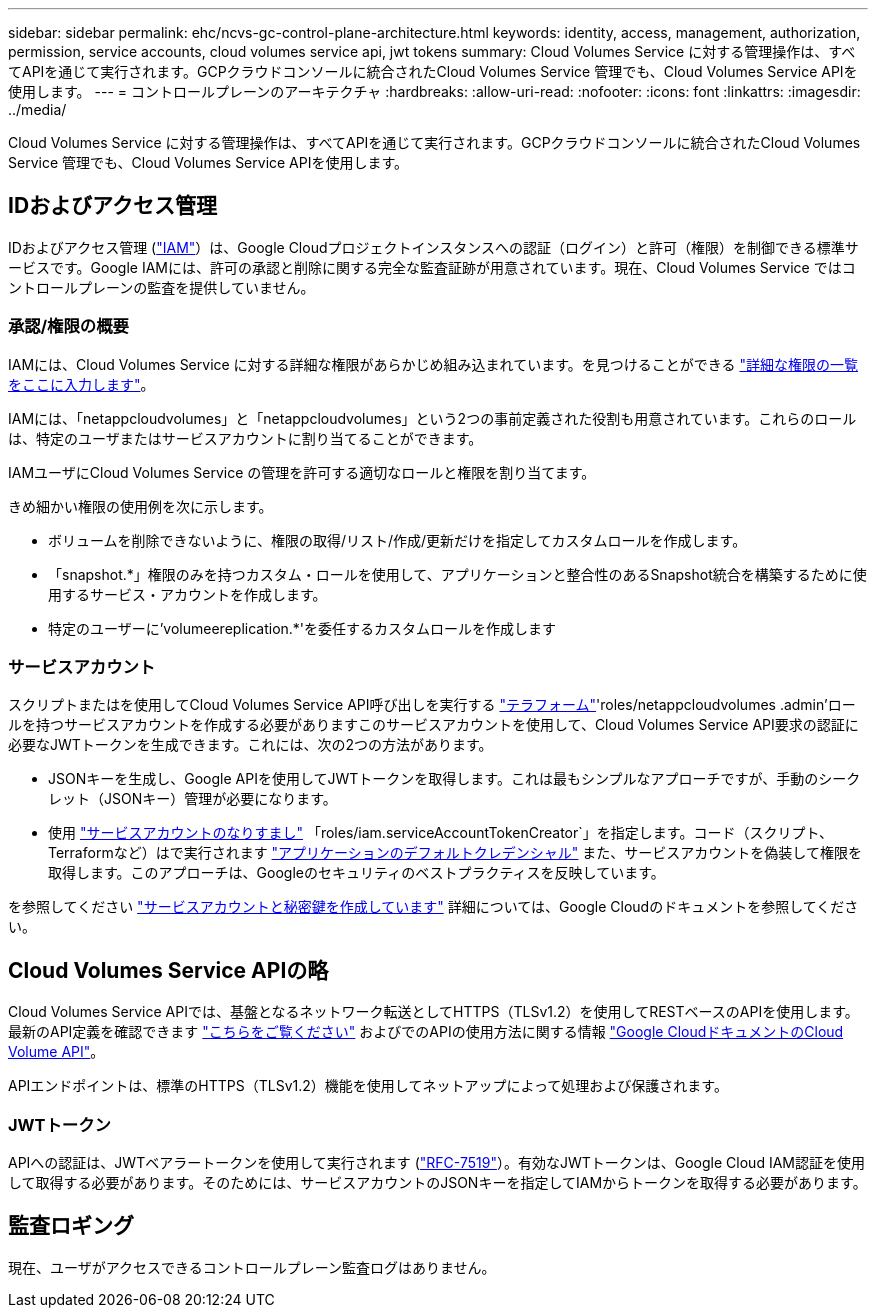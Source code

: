 ---
sidebar: sidebar 
permalink: ehc/ncvs-gc-control-plane-architecture.html 
keywords: identity, access, management, authorization, permission, service accounts, cloud volumes service api, jwt tokens 
summary: Cloud Volumes Service に対する管理操作は、すべてAPIを通じて実行されます。GCPクラウドコンソールに統合されたCloud Volumes Service 管理でも、Cloud Volumes Service APIを使用します。 
---
= コントロールプレーンのアーキテクチャ
:hardbreaks:
:allow-uri-read: 
:nofooter: 
:icons: font
:linkattrs: 
:imagesdir: ../media/


[role="lead"]
Cloud Volumes Service に対する管理操作は、すべてAPIを通じて実行されます。GCPクラウドコンソールに統合されたCloud Volumes Service 管理でも、Cloud Volumes Service APIを使用します。



== IDおよびアクセス管理

IDおよびアクセス管理 (https://cloud.google.com/iam/docs/overview["IAM"^]）は、Google Cloudプロジェクトインスタンスへの認証（ログイン）と許可（権限）を制御できる標準サービスです。Google IAMには、許可の承認と削除に関する完全な監査証跡が用意されています。現在、Cloud Volumes Service ではコントロールプレーンの監査を提供していません。



=== 承認/権限の概要

IAMには、Cloud Volumes Service に対する詳細な権限があらかじめ組み込まれています。を見つけることができる https://cloud.google.com/architecture/partners/netapp-cloud-volumes/security-considerations?hl=en_US["詳細な権限の一覧をここに入力します"^]。

IAMには、「netappcloudvolumes」と「netappcloudvolumes」という2つの事前定義された役割も用意されています。これらのロールは、特定のユーザまたはサービスアカウントに割り当てることができます。

IAMユーザにCloud Volumes Service の管理を許可する適切なロールと権限を割り当てます。

きめ細かい権限の使用例を次に示します。

* ボリュームを削除できないように、権限の取得/リスト/作成/更新だけを指定してカスタムロールを作成します。
* 「snapshot.*」権限のみを持つカスタム・ロールを使用して、アプリケーションと整合性のあるSnapshot統合を構築するために使用するサービス・アカウントを作成します。
* 特定のユーザーに'volumeereplication.*'を委任するカスタムロールを作成します




=== サービスアカウント

スクリプトまたはを使用してCloud Volumes Service API呼び出しを実行する https://registry.terraform.io/providers/NetApp/netapp-gcp/latest/docs["テラフォーム"^]'roles/netappcloudvolumes .admin'ロールを持つサービスアカウントを作成する必要がありますこのサービスアカウントを使用して、Cloud Volumes Service API要求の認証に必要なJWTトークンを生成できます。これには、次の2つの方法があります。

* JSONキーを生成し、Google APIを使用してJWTトークンを取得します。これは最もシンプルなアプローチですが、手動のシークレット（JSONキー）管理が必要になります。
* 使用 https://cloud.google.com/iam/docs/impersonating-service-accounts["サービスアカウントのなりすまし"^] 「roles/iam.serviceAccountTokenCreator`」を指定します。コード（スクリプト、Terraformなど）はで実行されます https://google.aip.dev/auth/4110["アプリケーションのデフォルトクレデンシャル"^] また、サービスアカウントを偽装して権限を取得します。このアプローチは、Googleのセキュリティのベストプラクティスを反映しています。


を参照してください https://cloud.google.com/architecture/partners/netapp-cloud-volumes/api?hl=en_US["サービスアカウントと秘密鍵を作成しています"^] 詳細については、Google Cloudのドキュメントを参照してください。



== Cloud Volumes Service APIの略

Cloud Volumes Service APIでは、基盤となるネットワーク転送としてHTTPS（TLSv1.2）を使用してRESTベースのAPIを使用します。最新のAPI定義を確認できます https://cloudvolumesgcp-api.netapp.com/swagger.json["こちらをご覧ください"^] およびでのAPIの使用方法に関する情報 https://cloud.google.com/architecture/partners/netapp-cloud-volumes/api?hl=en_US["Google CloudドキュメントのCloud Volume API"^]。

APIエンドポイントは、標準のHTTPS（TLSv1.2）機能を使用してネットアップによって処理および保護されます。



=== JWTトークン

APIへの認証は、JWTベアラートークンを使用して実行されます (https://datatracker.ietf.org/doc/html/rfc7519["RFC-7519"^]）。有効なJWTトークンは、Google Cloud IAM認証を使用して取得する必要があります。そのためには、サービスアカウントのJSONキーを指定してIAMからトークンを取得する必要があります。



== 監査ロギング

現在、ユーザがアクセスできるコントロールプレーン監査ログはありません。
